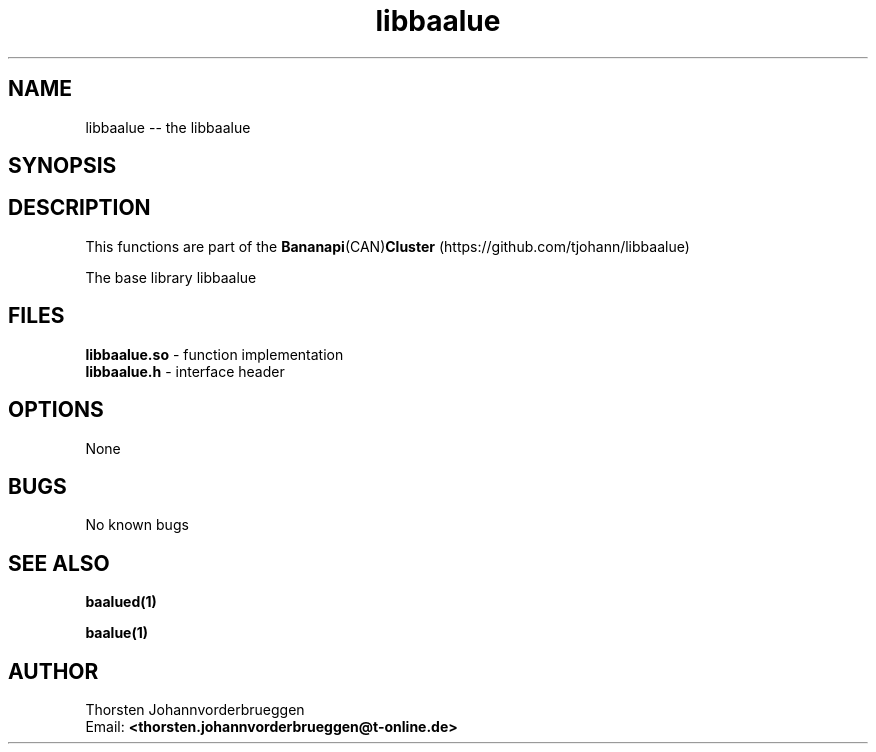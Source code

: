 .\" Manpage for libbaalue
.\" Contact thorsten.johannvorderbrueggen@t-online.de to correct errors or typos.
.TH libbaalue 1 "11 Oct 2015" "0.0.1" "libbaalue man page"
.SH NAME
libbaalue
\-\- the libbaalue
.SH SYNOPSIS
.PP
.SH DESCRIPTION
This functions are part of the
.BR Bananapi (CAN) Cluster
(https://github.com/tjohann/libbaalue)
.PP
The base library libbaalue
.PP
.SH FILES
.BR libbaalue.so
\- function implementation
.br
.BR libbaalue.h
\- interface header
.br
.PP
.SH OPTIONS
None
.PP
.SH BUGS
No known bugs
.PP
.SH "SEE ALSO"
.BR baalued(1)
.PP
.BR baalue(1)
.PP
.SH AUTHOR
Thorsten Johannvorderbrueggen
.br
Email: \fB<thorsten.johannvorderbrueggen@t-online.de> \fP
